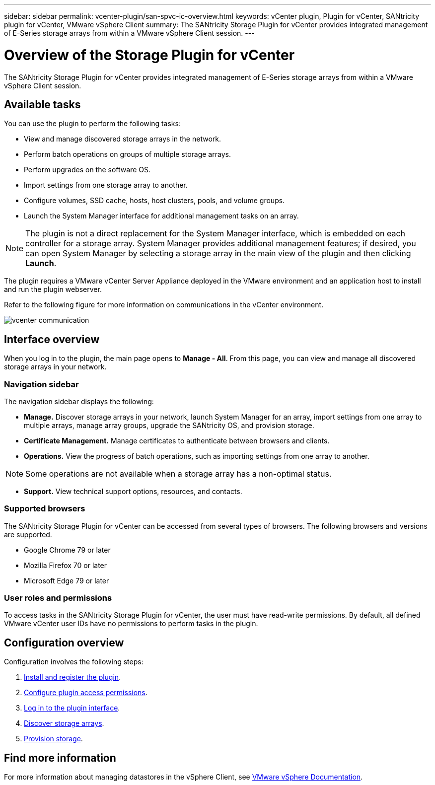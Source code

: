---
sidebar: sidebar
permalink: vcenter-plugin/san-spvc-ic-overview.html
keywords: vCenter plugin, Plugin for vCenter, SANtricity plugin for vCenter, VMware vSphere Client
summary: The SANtricity Storage Plugin for vCenter provides integrated management of E-Series storage arrays from within a VMware vSphere Client session.
---

= Overview of the Storage Plugin for vCenter
:hardbreaks:
:nofooter:
:icons: font
:linkattrs:
:imagesdir: ../media/

[.lead]
The SANtricity Storage Plugin for vCenter provides integrated management of E-Series storage arrays from within a VMware vSphere Client session.

== Available tasks

You can use the plugin to perform the following tasks:

* View and manage discovered storage arrays in the network.
* Perform batch operations on groups of multiple storage arrays.
* Perform upgrades on the software OS.
* Import settings from one storage array to another.
* Configure volumes, SSD cache, hosts, host clusters, pools, and volume groups.
* Launch the System Manager interface for additional management tasks on an array.


[NOTE]
The plugin is not a direct replacement for the System Manager interface, which is embedded on each controller for a storage array. System Manager provides additional management features; if desired, you can open System Manager by selecting a storage array in the main view of the plugin and then clicking *Launch*.

The plugin requires a VMware vCenter Server Appliance deployed in the VMware environment and an application host to install and run the plugin webserver.

Refer to the following figure for more information on communications in the vCenter environment.

image:../media/vcenter_communication.png[]

== Interface overview

When you log in to the plugin, the main page opens to *Manage - All*. From this page, you can view and manage all discovered storage arrays in your network.

=== Navigation sidebar

The navigation sidebar displays the following:

* *Manage.* Discover storage arrays in your network, launch System Manager for an array, import settings from one array to multiple arrays, manage array groups, upgrade the SANtricity OS, and provision storage.
* *Certificate Management.* Manage certificates to authenticate between browsers and clients.
* *Operations.* View the progress of batch operations, such as importing settings from one array to another.

[NOTE]
Some operations are not available when a storage array has a non-optimal status.

* *Support.* View technical support options, resources, and contacts.

=== Supported browsers

The SANtricity Storage Plugin for vCenter can be accessed from several types of browsers. The following browsers and versions are supported.

* Google Chrome 79 or later
* Mozilla Firefox 70 or later
* Microsoft Edge 79 or later

=== User roles and permissions

To access tasks in the SANtricity Storage Plugin for vCenter, the user must have read-write permissions. By default, all defined VMware vCenter user IDs have no permissions to perform tasks in the plugin.


== Configuration overview

Configuration involves the following steps:


. link:san-spvc-ic-installation.html[Install and register the plugin].
. link:san-spvc-ic-user-access.html[Configure plugin access permissions].
. link:san-spvc-ic-login-and-navigation.html[Log in to the plugin interface].
. link:san-spvc-ic-storage-array-discovery.html[Discover storage arrays].
. link:san-spvc-ic-storage-provisioning.html[Provision storage].

== Find more information

For more information about managing datastores in the vSphere Client, see https://docs.vmware.com/en/VMware-vSphere/index.html[VMware vSphere Documentation^].
